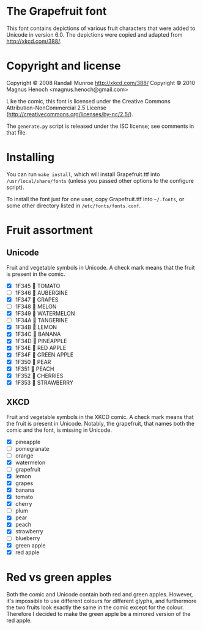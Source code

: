 * The Grapefruit font
This font contains depictions of various fruit characters that were
added to Unicode in version 6.0.  The depictions were copied and
adapted from [[http://xkcd.com/388/]].

* Copyright and license
Copyright © 2008 Randall Munroe <http://xkcd.com/388/>
Copyright © 2010 Magnus Henoch <magnus.henoch@gmail.com>

Like the comic, this font is licensed under the Creative Commons
Attribution-NonCommercial 2.5 License
([[http://creativecommons.org/licenses/by-nc/2.5/]]).

The =generate.py= script is released under the ISC license; see
comments in that file.

* Installing
You can run =make install=, which will install Grapefruit.ttf into
=/usr/local/share/fonts= (unless you passed other options to the
configure script).

To install the font just for one user, copy Grapefruit.ttf into
=~/.fonts=, or some other directory listed in
=/etc/fonts/fonts.conf=.

* Fruit assortment
** Unicode
Fruit and vegetable symbols in Unicode.  A check mark means that the
fruit is present in the comic.
- [X] 1F345 🍅 TOMATO
- [ ] 1F346 🍆 AUBERGINE
- [X] 1F347 🍇 GRAPES
- [ ] 1F348 🍈 MELON
- [X] 1F349 🍉 WATERMELON
- [ ] 1F34A 🍊 TANGERINE
- [X] 1F34B 🍋 LEMON
- [X] 1F34C 🍌 BANANA
- [X] 1F34D 🍍 PINEAPPLE
- [X] 1F34E 🍎 RED APPLE
- [X] 1F34F 🍏 GREEN APPLE
- [X] 1F350 🍐 PEAR
- [X] 1F351 🍑 PEACH
- [X] 1F352 🍒 CHERRIES
- [X] 1F353 🍓 STRAWBERRY
** XKCD
Fruit and vegetable symbols in the XKCD comic.  A check mark means
that the fruit is present in Unicode.  Notably, the grapefruit, that
names both the comic and the font, is missing in Unicode.
- [X] pineapple
- [ ] pomegranate
- [ ] orange
- [X] watermelon
- [ ] grapefruit
- [X] lemon
- [X] grapes
- [X] banana
- [X] tomato
- [X] cherry
- [ ] plum
- [X] pear
- [X] peach
- [X] strawberry
- [ ] blueberry
- [X] green apple
- [X] red apple


* Red vs green apples
Both the comic and Unicode contain both red and green apples.
However, it's impossible to use different colours for different
glyphs, and furthermore the two fruits look exactly the same in the
comic except for the colour.  Therefore I decided to make the green
apple be a mirrored version of the red apple.
